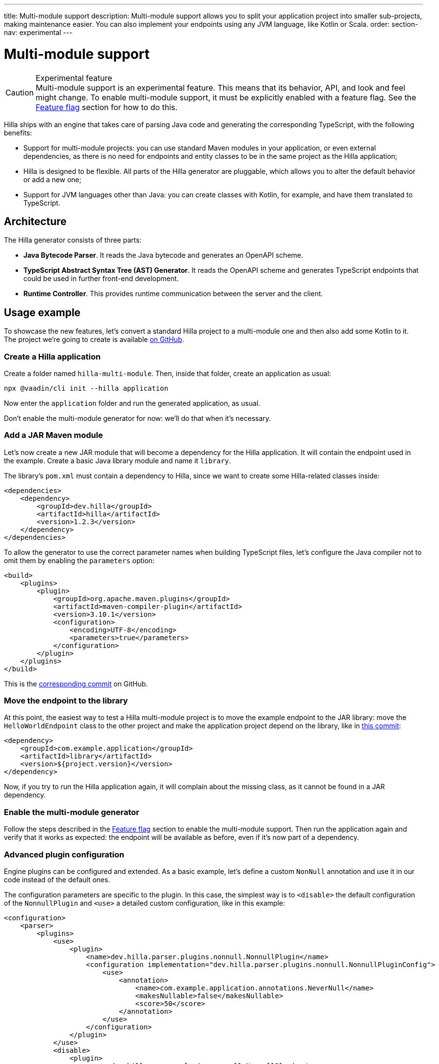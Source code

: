 ---
title: Multi-module support
description: Multi-module support allows you to split your application project into smaller sub-projects, making maintenance easier. You can also implement your endpoints using any JVM language, like Kotlin or Scala.
order:
section-nav: experimental
---

= [since:dev.hilla:hilla@v1.2]#Multi-module support#

.Experimental feature
[CAUTION]
Multi-module support is an experimental feature. This means that its behavior, API, and look and feel might change.
To enable multi-module support, it must be explicitly enabled with a feature flag.
See the <<feature-flag>> section for how to do this.

Hilla ships with an engine that takes care of parsing Java code and generating the corresponding TypeScript, with the following benefits:

- Support for multi-module projects: you can use standard Maven modules in your application, or even external dependencies, as there is no need for endpoints and entity classes to be in the same project as the Hilla application;
- Hilla is designed to be flexible. All parts of the Hilla generator are pluggable, which allows you to alter the default behavior or add a new one;
- Support for JVM languages other than Java: you can create classes with Kotlin, for example, and have them translated to TypeScript.

== Architecture

The Hilla generator consists of three parts:

- *Java Bytecode Parser*.
It reads the Java bytecode and generates an OpenAPI scheme.

- *TypeScript Abstract Syntax Tree (AST) Generator*.
It reads the OpenAPI scheme and generates TypeScript endpoints that could be used in further front-end development.

- *Runtime Controller*.
This provides runtime communication between the server and the client.

== Usage example

To showcase the new features, let's convert a standard Hilla project to a multi-module one and then also add some Kotlin to it.
The project we're going to create is available https://github.com/vaadin/hilla-multi-module[on GitHub].

=== Create a Hilla application

Create a folder named [filename]`hilla-multi-module`. Then, inside that folder, create an application as usual:

[source,terminal]
----
npx @vaadin/cli init --hilla application
----

Now enter the [filename]`application` folder and run the generated application, as usual.

Don't enable the multi-module generator for now: we'll do that when it's necessary.

=== Add a JAR Maven module

Let's now create a new JAR module that will become a dependency for the Hilla application. It will contain the endpoint used in the example.
Create a basic Java library module and name it [filename]`library`.

The library's [filename]`pom.xml` must contain a dependency to Hilla, since we want to create some Hilla-related classes inside:

[source,xml]
----
<dependencies>
    <dependency>
        <groupId>dev.hilla</groupId>
        <artifactId>hilla</artifactId>
        <version>1.2.3</version>
    </dependency>
</dependencies>
----

To allow the generator to use the correct parameter names when building TypeScript files, let's configure the Java compiler not to omit them by enabling the `parameters` option:

[source,xml]
----
<build>
    <plugins>
        <plugin>
            <groupId>org.apache.maven.plugins</groupId>
            <artifactId>maven-compiler-plugin</artifactId>
            <version>3.10.1</version>
            <configuration>
                <encoding>UTF-8</encoding>
                <parameters>true</parameters>
            </configuration>
        </plugin>
    </plugins>
</build>
----

This is the https://github.com/vaadin/hilla-multi-module/tree/96ef912fb844edf27c20d6d2101fdb2985567598[corresponding commit] on GitHub.

=== Move the endpoint to the library

At this point, the easiest way to test a Hilla multi-module project is to move the example endpoint to the JAR library: move the [classname]`HelloWorldEndpoint` class to the other project and make the application project depend on the library, like in https://github.com/vaadin/hilla-multi-module/tree/b499cd9a22cb96567e675b7f72d3a048c9552585[this commit]:

[source,xml]
----
<dependency>
    <groupId>com.example.application</groupId>
    <artifactId>library</artifactId>
    <version>${project.version}</version>
</dependency>
----

Now, if you try to run the Hilla application again, it will complain about the missing class, as it cannot be found in a JAR dependency.

=== Enable the multi-module generator

Follow the steps described in the <<feature-flag>> section to enable the multi-module support. Then run the application again and verify that it works as expected: the endpoint will be available as before, even if it's now part of a dependency.

=== Advanced plugin configuration

Engine plugins can be configured and extended.
As a basic example, let's define a custom [classname]`NonNull` annotation and use it in our code instead of the default ones.

The configuration parameters are specific to the plugin.
In this case, the simplest way is to `<disable>` the default configuration of the [classname]`NonnullPlugin` and `<use>` a detailed custom configuration, like in this example:

[source,xml]
----
<configuration>
    <parser>
        <plugins>
            <use>
                <plugin>
                    <name>dev.hilla.parser.plugins.nonnull.NonnullPlugin</name>
                    <configuration implementation="dev.hilla.parser.plugins.nonnull.NonnullPluginConfig">
                        <use>
                            <annotation>
                                <name>com.example.application.annotations.NeverNull</name>
                                <makesNullable>false</makesNullable>
                                <score>50</score>
                            </annotation>
                        </use>
                    </configuration>
                </plugin>
            </use>
            <disable>
                <plugin>
                    <name>dev.hilla.parser.plugins.nonnull.NonnullPlugin</name>
                </plugin>
            </disable>
        </plugins>
    </parser>
</configuration>
----

You'll need to create the custom annotation and update the endpoint to use it:

[source,java]
----
package com.example.application.annotations;

@Documented
@Retention(RetentionPolicy.RUNTIME)
@Target({ ElementType.TYPE_USE })
public @interface NeverNull {
}
----

[source,java]
----
@NeverNull
public String sayHello(@NeverNull String name) {
    if (name.isEmpty()) {
        return "Hello stranger";
    } else {
        return "Hello " + name;
    }
}
----

The plugin configuration is modelled on the configuration classes defined for each plugin. For example, see the https://github.com/vaadin/hilla/blob/main/packages/java/parser-jvm-plugin-nonnull/src/main/java/dev/hilla/parser/plugins/nonnull/NonnullPluginConfig.java[Nonnull plugin configuration].

=== Use Kotlin

The library project `pom.xml` file must be modified to enable Kotlin.
In the GitHub example application the changes have been performed by IntelliJ IDEA, but you can follow the https://kotlinlang.org/docs/maven.html[Kotlin documentation] if you want to do that yourself.
Otherwise, this is the https://github.com/vaadin/hilla-multi-module/tree/119e6ce7c14abfd876fe696373f941a7d46f467a[corresponding commit].
As we did in Java, the `javaParameters` tag has been added to preserve parameter names in compiled code.

Then, convert the [classname]`HelloWorldEndpoint` to Kotlin and modify the returned message to make the change stand out when running the application:

[source,kotlin]
----
@Endpoint
@AnonymousAllowed
class HelloWorldEndpoint {
    fun sayHello(name: String): String {
        return if (name.isEmpty()) {
            "Hello stranger from Kotlin"
        } else {
            "Hello $name from Kotlin"
        }
    }
}
----

The [classname]`@Nonnull` annotation has been removed. As in Kotlin, this is the default.

Run the application and verify that the new message is shown when clicking on the button.

[[feature-flag]]
== Feature flag

To enable multi-module support, you must enable it with a feature flag.
You can do it in two ways:

=== Using Vaadin Developer Tools

. Click on the Vaadin Developer Tools icon button in your running application.
. Open the [guilabel]*Experimental Features* tab.
. Enable the [guilabel]*Multi-module engine in Hilla* feature.
. Restart the application.

=== Adding a feature flags properties file

. Find or create the [filename]`src/main/resources/vaadin-featureflags.properties` file in your application folder.
. Add the following line: `com.vaadin.experimental.hillaEngine=true`
. Restart the application.
